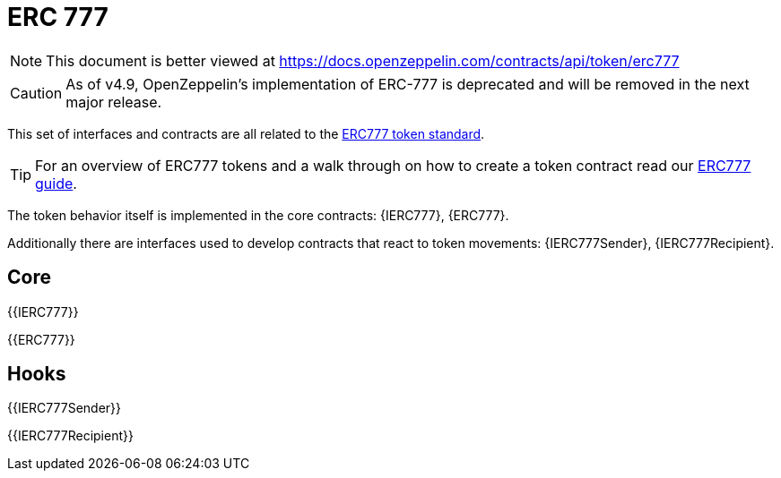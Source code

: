 = ERC 777

[.readme-notice]
NOTE: This document is better viewed at https://docs.openzeppelin.com/contracts/api/token/erc777

CAUTION: As of v4.9, OpenZeppelin's implementation of ERC-777 is deprecated and will be removed in the next major release.

This set of interfaces and contracts are all related to the https://eips.ethereum.org/EIPS/eip-777[ERC777 token standard].

TIP: For an overview of ERC777 tokens and a walk through on how to create a token contract read our xref:ROOT:erc777.adoc[ERC777 guide].

The token behavior itself is implemented in the core contracts: {IERC777}, {ERC777}.

Additionally there are interfaces used to develop contracts that react to token movements: {IERC777Sender}, {IERC777Recipient}.

== Core

{{IERC777}}

{{ERC777}}

== Hooks

{{IERC777Sender}}

{{IERC777Recipient}}
